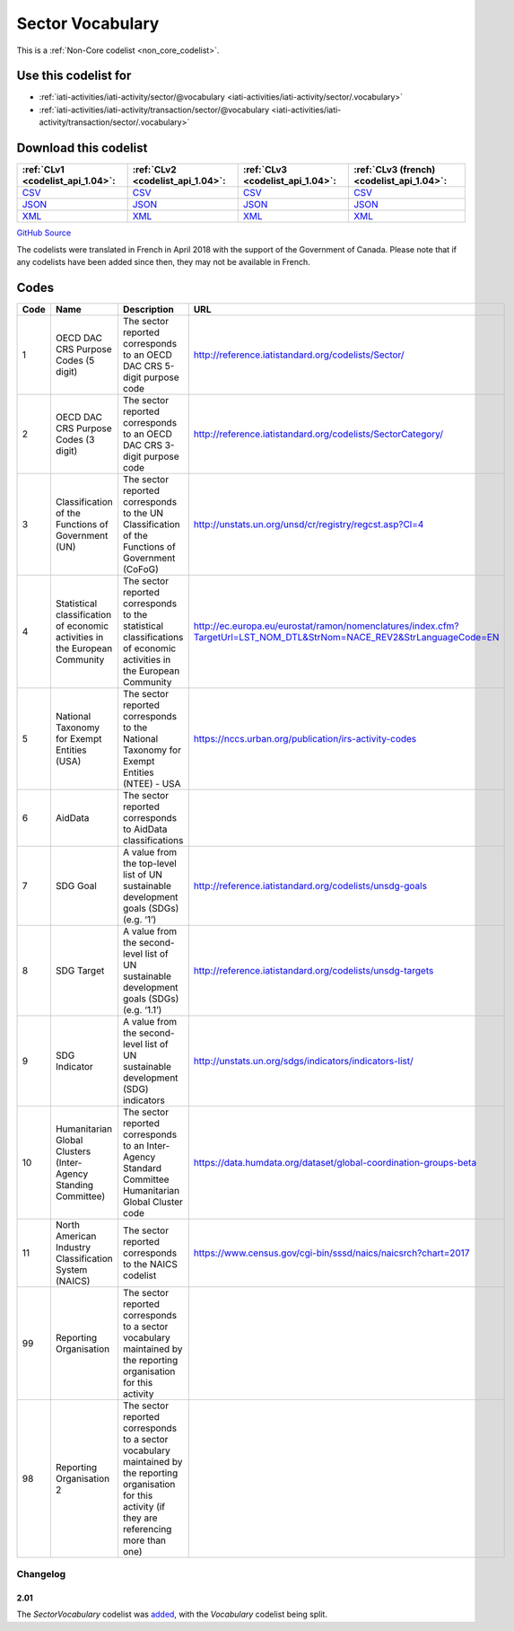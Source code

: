 Sector Vocabulary
=================






This is a :ref:`Non-Core codelist <non_core_codelist>`.



Use this codelist for
---------------------

* :ref:`iati-activities/iati-activity/sector/@vocabulary <iati-activities/iati-activity/sector/.vocabulary>`

* :ref:`iati-activities/iati-activity/transaction/sector/@vocabulary <iati-activities/iati-activity/transaction/sector/.vocabulary>`



Download this codelist
----------------------

.. list-table::
   :header-rows: 1

   * - :ref:`CLv1 <codelist_api_1.04>`:
     - :ref:`CLv2 <codelist_api_1.04>`:
     - :ref:`CLv3 <codelist_api_1.04>`:
     - :ref:`CLv3 (french) <codelist_api_1.04>`:

   * - `CSV <../downloads/clv1/codelist/SectorVocabulary.csv>`__
     - `CSV <../downloads/clv2/csv/en/SectorVocabulary.csv>`__
     - `CSV <../downloads/clv3/csv/en/SectorVocabulary.csv>`__
     - `CSV <../downloads/clv3/csv/fr/SectorVocabulary.csv>`__

   * - `JSON <../downloads/clv1/codelist/SectorVocabulary.json>`__
     - `JSON <../downloads/clv2/json/en/SectorVocabulary.json>`__
     - `JSON <../downloads/clv3/json/en/SectorVocabulary.json>`__
     - `JSON <../downloads/clv3/json/fr/SectorVocabulary.json>`__

   * - `XML <../downloads/clv1/codelist/SectorVocabulary.xml>`__
     - `XML <../downloads/clv2/xml/SectorVocabulary.xml>`__
     - `XML <../downloads/clv3/xml/SectorVocabulary.xml>`__
     - `XML <../downloads/clv3/xml/SectorVocabulary.xml>`__

`GitHub Source <https://github.com/IATI/IATI-Codelists-NonEmbedded/blob/master/xml/SectorVocabulary.xml>`__



The codelists were translated in French in April 2018 with the support of the Government of Canada. Please note that if any codelists have been added since then, they may not be available in French.

Codes
-----

.. _SectorVocabulary:
.. list-table::
   :header-rows: 1


   * - Code
     - Name
     - Description
     - URL

   
       
   * - 1   
       
     - OECD DAC CRS Purpose Codes (5 digit)
     - The sector reported corresponds to an OECD DAC CRS 5-digit purpose code
     - http://reference.iatistandard.org/codelists/Sector/
   
       
   * - 2   
       
     - OECD DAC CRS Purpose Codes (3 digit)
     - The sector reported corresponds to an OECD DAC CRS 3-digit purpose code
     - http://reference.iatistandard.org/codelists/SectorCategory/
   
       
   * - 3   
       
     - Classification of the Functions of Government (UN)
     - The sector reported corresponds to the UN Classification of the Functions of Government (CoFoG)
     - http://unstats.un.org/unsd/cr/registry/regcst.asp?Cl=4
   
       
   * - 4   
       
     - Statistical classification of economic activities in the European Community
     - The sector reported corresponds to the statistical classifications of economic activities in the European Community
     - http://ec.europa.eu/eurostat/ramon/nomenclatures/index.cfm?TargetUrl=LST_NOM_DTL&StrNom=NACE_REV2&StrLanguageCode=EN
   
       
   * - 5   
       
     - National Taxonomy for Exempt Entities (USA)
     - The sector reported corresponds to the National Taxonomy for Exempt Entities (NTEE) - USA
     - https://nccs.urban.org/publication/irs-activity-codes
   
       
   * - 6   
       
     - AidData
     - The sector reported corresponds to AidData classifications
     - 
   
       
   * - 7   
       
     - SDG Goal
     - A value from the top-level list of UN sustainable development goals (SDGs) (e.g. ‘1’)
     - http://reference.iatistandard.org/codelists/unsdg-goals
   
       
   * - 8   
       
     - SDG Target
     - A value from the second-level list of UN sustainable development goals (SDGs) (e.g. ‘1.1’)
     - http://reference.iatistandard.org/codelists/unsdg-targets
   
       
   * - 9   
       
     - SDG Indicator
     - A value from the second-level list of UN sustainable development (SDG) indicators
     - http://unstats.un.org/sdgs/indicators/indicators-list/
   
       
   * - 10   
       
     - Humanitarian Global Clusters (Inter-Agency Standing Committee)
     - The sector reported corresponds to an Inter-Agency Standard Committee Humanitarian Global Cluster code
     - https://data.humdata.org/dataset/global-coordination-groups-beta
   
       
   * - 11   
       
     - North American Industry Classification System (NAICS)
     - The sector reported corresponds to the NAICS codelist
     - https://www.census.gov/cgi-bin/sssd/naics/naicsrch?chart=2017
   
       
   * - 99   
       
     - Reporting Organisation
     - The sector reported corresponds to a sector vocabulary maintained by the reporting organisation for this activity
     - 
   
       
   * - 98   
       
     - Reporting Organisation 2
     - The sector reported corresponds to a sector vocabulary maintained by the reporting organisation for this activity (if they are referencing more than one)
     - 
   

Changelog
~~~~~~~~~

2.01
^^^^
| The *SectorVocabulary* codelist was `added <http://iatistandard.org/upgrades/integer-upgrade-to-2-01/2-01-changes/#sector-vocabulary-new-codelist>`__, with the *Vocabulary* codelist being split.
